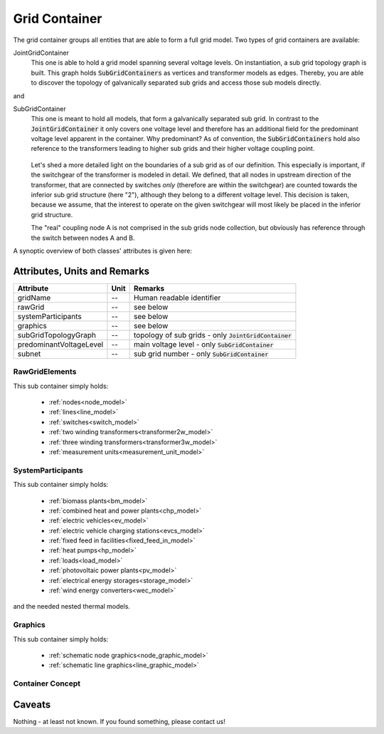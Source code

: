 .. _grid_container_model:

Grid Container
--------------
The grid container groups all entities that are able to form a full grid model.
Two types of grid containers are available:

JointGridContainer
   This one is able to hold a grid model spanning several voltage levels.
   On instantiation, a sub grid topology graph is built.
   This graph holds :code:`SubGridContainers` as vertices and transformer models as edges.
   Thereby, you are able to discover the topology of galvanically separated sub grids and access those sub models
   directly.

and

SubGridContainer
   This one is meant to hold all models, that form a galvanically separated sub grid.
   In contrast to the :code:`JointGridContainer` it only covers one voltage level and therefore has an additional field
   for the predominant voltage level apparent in the container.
   Why predominant?
   As of convention, the :code:`SubGridContainers` hold also reference to the transformers leading to higher sub grids
   and their higher voltage coupling point.

   .. figure:: ../../../_static/figures/transformerWithSwitchGear.png
      :align: center
      :alt: Sub grid boundary definition for transformers with upstream switchgear

   Let's shed a more detailed light on the boundaries of a sub grid as of our definition.
   This especially is important, if the switchgear of the transformer is modeled in detail.
   We defined, that all nodes in upstream direction of the transformer, that are connected by switches *only* (therefore
   are within the switchgear) are counted towards the inferior sub grid structure (here "2"), although they belong to a
   different voltage level.
   This decision is taken, because we assume, that the interest to operate on the given switchgear will most likely be
   placed in the inferior grid structure.

   The "real" coupling node A is not comprised in the sub grids node collection, but obviously has reference through the
   switch between nodes A and B.

A synoptic overview of both classes' attributes is given here:

Attributes, Units and Remarks
^^^^^^^^^^^^^^^^^^^^^^^^^^^^^
+-------------------------+------+---------------------------------------------------------+
| Attribute               | Unit | Remarks                                                 |
+=========================+======+=========================================================+
| gridName                | --   | Human readable identifier                               |
+-------------------------+------+---------------------------------------------------------+
| rawGrid                 | --   | see below                                               |
+-------------------------+------+---------------------------------------------------------+
| systemParticipants      | --   | see below                                               |
+-------------------------+------+---------------------------------------------------------+
| graphics                | --   | see below                                               |
+-------------------------+------+---------------------------------------------------------+
| subGridTopologyGraph    | --   | topology of sub grids - only :code:`JointGridContainer` |
+-------------------------+------+---------------------------------------------------------+
| predominantVoltageLevel | --   | main voltage level - only :code:`SubGridContainer`      |
+-------------------------+------+---------------------------------------------------------+
| subnet                  | --   | sub grid number - only :code:`SubGridContainer`         |
+-------------------------+------+---------------------------------------------------------+

.. _grid_container_raw_grid_elements:

RawGridElements
"""""""""""""""
This sub container simply holds:

   * :ref:`nodes<node_model>`
   * :ref:`lines<line_model>`
   * :ref:`switches<switch_model>`
   * :ref:`two winding transformers<transformer2w_model>`
   * :ref:`three winding transformers<transformer3w_model>`
   * :ref:`measurement units<measurement_unit_model>`

.. _grid_container_system_participants:

SystemParticipants
""""""""""""""""""
This sub container simply holds:

   * :ref:`biomass plants<bm_model>`
   * :ref:`combined heat and power plants<chp_model>`
   * :ref:`electric vehicles<ev_model>`
   * :ref:`electric vehicle charging stations<evcs_model>`
   * :ref:`fixed feed in facilities<fixed_feed_in_model>`
   * :ref:`heat pumps<hp_model>`
   * :ref:`loads<load_model>`
   * :ref:`photovoltaic power plants<pv_model>`
   * :ref:`electrical energy storages<storage_model>`
   * :ref:`wind energy converters<wec_model>`

and the needed nested thermal models.

.. _grid_container_graphics:

Graphics
""""""""
This sub container simply holds:

   * :ref:`schematic node graphics<node_graphic_model>`
   * :ref:`schematic line graphics<line_graphic_model>`

Container Concept
"""""""""""""""""
   .. plantuml:: ModelContainerConcept.puml
      :align: center
      :alt: Model container concept

Caveats
^^^^^^^
Nothing - at least not known.
If you found something, please contact us!